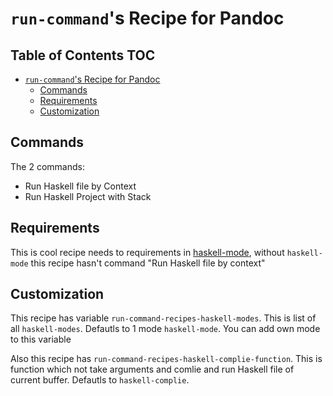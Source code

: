 * =run-command='s Recipe for Pandoc
  :PROPERTIES:
  :CUSTOM_ID: run-commands-recipe-for-pandoc
  :END:

** Table of Contents                                                    :TOC:
- [[#run-commands-recipe-for-pandoc][=run-command='s Recipe for Pandoc]]
  - [[#commands][Commands]]
  - [[#requirements][Requirements]]
  - [[#customization][Customization]]

** Commands
   :PROPERTIES:
   :CUSTOM_ID: commands
   :END:
The 2 commands:

- Run Haskell file by Context
- Run Haskell Project with Stack

** Requirements
   :PROPERTIES:
   :CUSTOM_ID: requirements
   :END:
This is cool recipe needs to requirements in [[https://github.com/haskell/haskell-mode][haskell-mode]], without
=haskell-mode= this recipe hasn't command "Run Haskell file by context"

** Customization
   :PROPERTIES:
   :CUSTOM_ID: customization
   :END:
This recipe has variable =run-command-recipes-haskell-modes=. This is
list of all =haskell-modes=. Defautls to 1 mode =haskell-mode=. You can
add own mode to this variable

Also this recipe has =run-command-recipes-haskell-complie-function=.
This is function which not take arguments and comlie and run Haskell
file of current buffer. Defautls to =haskell-complie=.
